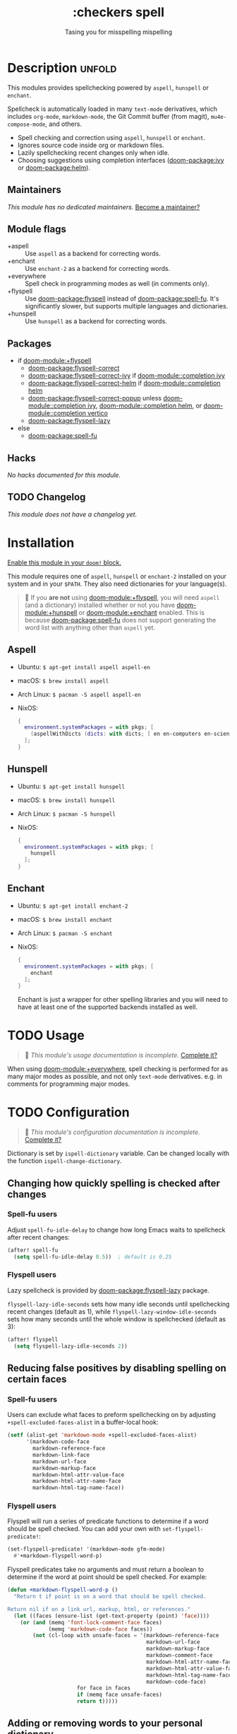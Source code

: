 #+title:    :checkers spell
#+subtitle: Tasing you for misspelling mispelling
#+created:  February 20, 2017
#+since:    2.0.0

* Description :unfold:
This modules provides spellchecking powered by =aspell=, =hunspell= or
=enchant=.

Spellcheck is automatically loaded in many ~text-mode~ derivatives, which
includes ~org-mode~, ~markdown-mode~, the Git Commit buffer (from magit),
~mu4e-compose-mode~, and others.

- Spell checking and correction using =aspell=, =hunspell= or =enchant=.
- Ignores source code inside org or markdown files.
- Lazily spellchecking recent changes only when idle.
- Choosing suggestions using completion interfaces ([[doom-package:ivy]] or [[doom-package:helm]]).

** Maintainers
/This module has no dedicated maintainers./ [[doom-contrib-maintainer:][Become a maintainer?]]

** Module flags
- +aspell ::
  Use =aspell= as a backend for correcting words.
- +enchant ::
  Use =enchant-2= as a backend for correcting words.
- +everywhere ::
  Spell check in programming modes as well (in comments only).
- +flyspell ::
  Use [[doom-package:flyspell]] instead of [[doom-package:spell-fu]]. It's significantly slower, but supports
  multiple languages and dictionaries.
- +hunspell ::
  Use =hunspell= as a backend for correcting words.

** Packages
- if [[doom-module:+flyspell]]
  - [[doom-package:flyspell-correct]]
  - [[doom-package:flyspell-correct-ivy]] if [[doom-module::completion ivy]]
  - [[doom-package:flyspell-correct-helm]] if [[doom-module::completion helm]]
  - [[doom-package:flyspell-correct-popup]] unless [[doom-module::completion ivy]], [[doom-module::completion helm]], or
    [[doom-module::completion vertico]]
  - [[doom-package:flyspell-lazy]]
- else
  - [[doom-package:spell-fu]]

** Hacks
/No hacks documented for this module./

** TODO Changelog
# This section will be machine generated. Don't edit it by hand.
/This module does not have a changelog yet./

* Installation
[[id:01cffea4-3329-45e2-a892-95a384ab2338][Enable this module in your ~doom!~ block.]]

This module requires one of =aspell=, =hunspell= or =enchant-2= installed on
your system and in your =$PATH=. They also need dictionaries for your
language(s).

#+begin_quote
  If you *are not* using [[doom-module:+flyspell]], you will need =aspell= (and a dictionary)
    installed whether or not you have [[doom-module:+hunspell]] or [[doom-module:+enchant]] enabled. This is
    because [[doom-package:spell-fu]] does not support generating the word list with anything
    other than =aspell= yet.
#+end_quote

** Aspell
- Ubuntu: ~$ apt-get install aspell aspell-en~
- macOS: ~$ brew install aspell~
- Arch Linux: ~$ pacman -S aspell aspell-en~
- NixOS:
  #+begin_src nix
  {
    environment.systemPackages = with pkgs; [
      (aspellWithDicts (dicts: with dicts; [ en en-computers en-science ]))
    ];
  }
  #+end_src

** Hunspell
- Ubuntu: ~$ apt-get install hunspell~
- macOS: ~$ brew install hunspell~
- Arch Linux: ~$ pacman -S hunspell~
- NixOS:
  #+begin_src nix
  {
    environment.systemPackages = with pkgs; [
      hunspell
    ];
  }
  #+end_src

** Enchant
- Ubuntu: ~$ apt-get install enchant-2~
- macOS: ~$ brew install enchant~
- Arch Linux: ~$ pacman -S enchant~
- NixOS:
  #+begin_src nix
  {
    environment.systemPackages = with pkgs; [
      enchant
    ];
  }
  #+end_src

  Enchant is just a wrapper for other spelling libraries and you will need to
  have at least one of the supported backends installed as well.

* TODO Usage
#+begin_quote
 󱌣 /This module's usage documentation is incomplete./ [[doom-contrib-module:][Complete it?]]
#+end_quote

When using [[doom-module:+everywhere]], spell checking is performed for as many major modes as
possible, and not only ~text-mode~ derivatives. e.g. in comments for programming
major modes.

* TODO Configuration
#+begin_quote
 󱌣 /This module's configuration documentation is incomplete./ [[doom-contrib-module:][Complete it?]]
#+end_quote

Dictionary is set by ~ispell-dictionary~ variable. Can be changed locally with
the function ~ispell-change-dictionary~.

** Changing how quickly spelling is checked after changes
*** Spell-fu users
Adjust ~spell-fu-idle-delay~ to change how long Emacs waits to spellcheck after
recent changes:
#+begin_src emacs-lisp
(after! spell-fu
  (setq spell-fu-idle-delay 0.5))  ; default is 0.25
#+end_src

*** Flyspell users
Lazy spellcheck is provided by [[doom-package:flyspell-lazy]] package.

~flyspell-lazy-idle-seconds~ sets how many idle seconds until spellchecking
recent changes (default as 1), while ~flyspell-lazy-window-idle-seconds~ sets
how many seconds until the whole window is spellchecked (default as 3):
#+begin_src emacs-lisp
(after! flyspell
  (setq flyspell-lazy-idle-seconds 2))
#+end_src

** Reducing false positives by disabling spelling on certain faces
*** Spell-fu users
Users can exclude what faces to preform spellchecking on by adjusting
~+spell-excluded-faces-alist~ in a buffer-local hook:
#+begin_src emacs-lisp
(setf (alist-get 'markdown-mode +spell-excluded-faces-alist)
      '(markdown-code-face
        markdown-reference-face
        markdown-link-face
        markdown-url-face
        markdown-markup-face
        markdown-html-attr-value-face
        markdown-html-attr-name-face
        markdown-html-tag-name-face))
#+end_src

*** Flyspell users
Flyspell will run a series of predicate functions to determine if a word should
be spell checked. You can add your own with ~set-flyspell-predicate!~:
#+begin_src emacs-lisp
(set-flyspell-predicate! '(markdown-mode gfm-mode)
  #'+markdown-flyspell-word-p)
#+end_src

Flyspell predicates take no arguments and must return a boolean to determine if
the word at point should be spell checked. For example:
#+begin_src emacs-lisp
(defun +markdown-flyspell-word-p ()
  "Return t if point is on a word that should be spell checked.

Return nil if on a link url, markup, html, or references."
  (let ((faces (ensure-list (get-text-property (point) 'face))))
    (or (and (memq 'font-lock-comment-face faces)
             (memq 'markdown-code-face faces))
        (not (cl-loop with unsafe-faces = '(markdown-reference-face
                                            markdown-url-face
                                            markdown-markup-face
                                            markdown-comment-face
                                            markdown-html-attr-name-face
                                            markdown-html-attr-value-face
                                            markdown-html-tag-name-face
                                            markdown-code-face)
                      for face in faces
                      if (memq face unsafe-faces)
                      return t)))))
#+end_src

** Adding or removing words to your personal dictionary
Use ~M-x +spell/add-word~ and ~M-x +spell/remove-word~ to whitelist words that
you know are not misspellings. For evil users these are bound to [[kbd:][zg]] and [[kbd:][zw]],
respectively. [[doom-module:+flyspell]] users can also add/remove words from the
[[doom-package:flyspell-correct]] popup interface (there will be extra options on the list of
corrections for "save word to dictionary").

* Troubleshooting
[[doom-report:][Report an issue?]]

** spell-fu highlights every single word
[[doom-package:spell-fu]] caches its word list. If it was activated before your dictionaries were
installed, it will generate an empty word list, causing it to highlight all
words as incorrect. Delete its cache files in =$EMACSDIR/.local/etc/spell-fu/=
to fix this.

** Cannot add [word] to any active dictionary
*** Aspell
If ~M-x +spell/add-word~ results in the above error this mean that the
personal dictionary file was not created for some reason. This can be
fixed by creating the required file manually. Note: the personal dictionary 
is defined by ~ispell-personal-dictionary~, you may need to check it first
with ~M-x describe-variable~.
#+begin_example shell
mkdir -p ~/.emacs.d/.local/etc/ispell
echo personal_ws-1.1 en 0 > ~/.emacs.d/.local/etc/ispell/.pws
#+end_example

Where ~personal_ws-1.1 en 0~ is the required header format for the personal
dictionary file. ~en~ is the language you're writing in and have a dict
installed and ~0~ is the number of added words in the dictionary. If you are
planning of updating the file with the list of words, update the number
accordingly.

After the file is created, restart emacs and adding words should work.

* Frequently asked questions
/This module has no FAQs yet./ [[doom-suggest-faq:][Ask one?]]

* TODO Appendix
#+begin_quote
 󱌣 This module has no appendix yet. [[doom-contrib-module:][Write one?]]
#+end_quote
